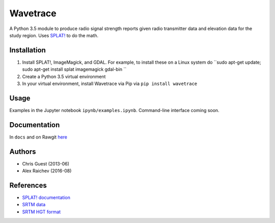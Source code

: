 Wavetrace
**********
A Python 3.5 module to produce radio signal strength reports given radio transmitter data and elevation data for the study region.
Uses `SPLAT! <http://www.qsl.net/kd2bd/splat.html>`_ to do the math.


Installation
============
1. Install SPLAT!, ImageMagick, and GDAL. For example, to install these on a Linux system do ``sudo apt-get update; sudo apt-get install splat imagemagick gdal-bin ``
2. Create a Python 3.5 virtual environment
3. In your virtual environment, install Wavetrace via Pip via ``pip install wavetrace``


Usage
======
Examples in the Jupyter notebook ``ipynb/examples.ipynb``.
Command-line interface coming soon.


Documentation
==============
In ``docs`` and on Rawgit `here <https://rawgit.com/araichev/wavetrace/develop/docs/_build/singlehtml/index.html>`_


Authors
=======
- Chris Guest (2013-06)
- Alex Raichev (2016-08)


References
=============
- `SPLAT! documentation <http://www.qsl.net/kd2bd/splat.pdf>`_
- `SRTM data <https://wiki.openstreetmap.org/wiki/SRTM>`_
- `SRTM HGT format <http://www.gdal.org/frmt_various.html#SRTMHGT>`_